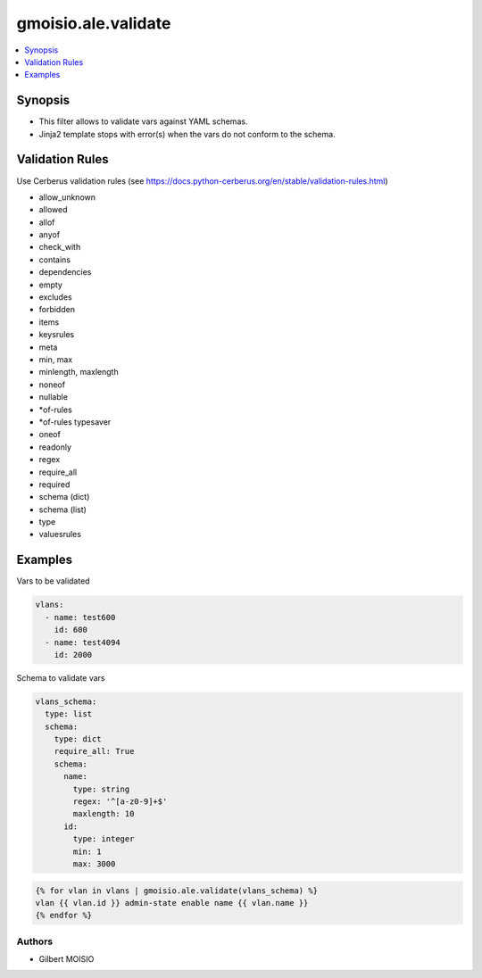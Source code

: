 ********************
gmoisio.ale.validate
********************

.. contents::
    :local:
    :depth: 1


Synopsis
--------
- This filter allows to validate vars against YAML schemas.
- Jinja2 template stops with error(s) when the vars do not conform to the schema.

Validation Rules
----------------
Use Cerberus validation rules (see https://docs.python-cerberus.org/en/stable/validation-rules.html)

- allow_unknown
- allowed
- allof
- anyof
- check_with
- contains
- dependencies
- empty
- excludes
- forbidden
- items
- keysrules
- meta
- min, max
- minlength, maxlength
- noneof
- nullable
- *of-rules
- *of-rules typesaver
- oneof
- readonly
- regex
- require_all
- required
- schema (dict)
- schema (list)
- type
- valuesrules

Examples
--------

Vars to be validated

.. code-block:: yaml

    vlans:
      - name: test600
        id: 600
      - name: test4094
        id: 2000

Schema to validate vars

.. code-block:: yaml

    vlans_schema:
      type: list
      schema:
        type: dict
        require_all: True
        schema:
          name:
            type: string
            regex: '^[a-z0-9]+$'
            maxlength: 10
          id:
            type: integer
            min: 1
            max: 3000

.. code-block:: jinja

    {% for vlan in vlans | gmoisio.ale.validate(vlans_schema) %}
    vlan {{ vlan.id }} admin-state enable name {{ vlan.name }}
    {% endfor %}

Authors
~~~~~~~

- Gilbert MOISIO